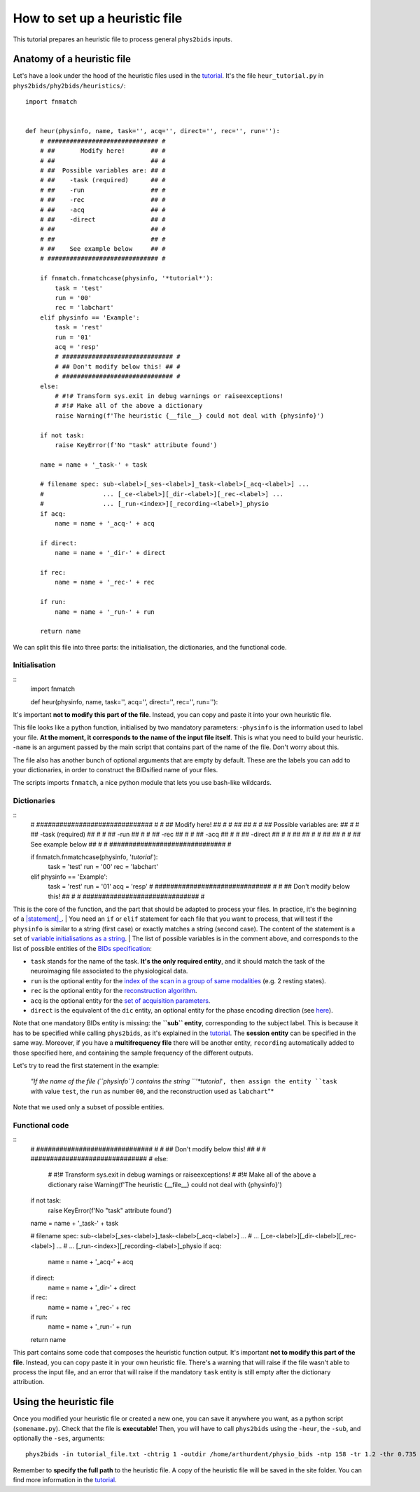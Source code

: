 .. _heuristic:

==============================
How to set up a heuristic file
==============================

This tutorial prepares an heuristic file to process general ``phys2bids`` inputs.

Anatomy of a heuristic file
---------------------------

Let's have a look under the hood of the heuristic files used in the `tutorial <howto.html>`_.
It's the file ``heur_tutorial.py`` in ``phys2bids/phy2bids/heuristics/``::

    import fnmatch


    def heur(physinfo, name, task='', acq='', direct='', rec='', run=''):
        # ############################## #
        # ##       Modify here!       ## #
        # ##                          ## #
        # ##  Possible variables are: ## #
        # ##    -task (required)      ## #
        # ##    -run                  ## #
        # ##    -rec                  ## #
        # ##    -acq                  ## #
        # ##    -direct               ## #
        # ##                          ## #
        # ##                          ## #
        # ##    See example below     ## #
        # ############################## #

        if fnmatch.fnmatchcase(physinfo, '*tutorial*'):
            task = 'test'
            run = '00'
            rec = 'labchart'
        elif physinfo == 'Example':
            task = 'rest'
            run = '01'
            acq = 'resp'
            # ############################## #
            # ## Don't modify below this! ## #
            # ############################## #
        else:
            # #!# Transform sys.exit in debug warnings or raiseexceptions!
            # #!# Make all of the above a dictionary
            raise Warning(f'The heuristic {__file__} could not deal with {physinfo}')

        if not task:
            raise KeyError(f'No "task" attribute found')

        name = name + '_task-' + task

        # filename spec: sub-<label>[_ses-<label>]_task-<label>[_acq-<label>] ...
        #                ... [_ce-<label>][_dir-<label>][_rec-<label>] ...
        #                ... [_run-<index>][_recording-<label>]_physio
        if acq:
            name = name + '_acq-' + acq

        if direct:
            name = name + '_dir-' + direct

        if rec:
            name = name + '_rec-' + rec

        if run:
            name = name + '_run-' + run

        return name

We can split this file into three parts: the initialisation, the dictionaries, and the functional code.

Initialisation
^^^^^^^^^^^^^^
::
    import fnmatch


    def heur(physinfo, name, task='', acq='', direct='', rec='', run=''):

It's important **not to modify this part of the file**. Instead, you can copy and paste it into your own heuristic file.

This file looks like a python function, initialised by two mandatory parameters:
-``physinfo`` is the information used to label your file. **At the moment, it corresponds to the name of the input file itself**. This is what you need to build your heuristic.
-``name`` is an argument passed by the main script that contains part of the name of the file. Don't worry about this.

The file also has another bunch of optional arguments that are empty by default. These are the labels you can add to your dictionaries, in order to construct the BIDsified name of your files.

The scripts imports ``fnmatch``, a nice python module that lets you use bash-like wildcards.

Dictionaries
^^^^^^^^^^^^
::
    # ############################## #
    # ##       Modify here!       ## #
    # ##                          ## #
    # ##  Possible variables are: ## #
    # ##    -task (required)      ## #
    # ##    -run                  ## #
    # ##    -rec                  ## #
    # ##    -acq                  ## #
    # ##    -direct               ## #
    # ##                          ## #
    # ##                          ## #
    # ##    See example below     ## #
    # ############################## #

    if fnmatch.fnmatchcase(physinfo, '*tutorial*'):
        task = 'test'
        run = '00'
        rec = 'labchart'
    elif physinfo == 'Example':
        task = 'rest'
        run = '01'
        acq = 'resp'
        # ############################## #
        # ## Don't modify below this! ## #
        # ############################## #

This is the core of the function, and the part that should be adapted to process your files. In practice, it's the beginning of a |statement|_.
| You need an ``if`` or ``elif`` statement for each file that you want to process, that will test if the ``physinfo`` is similar to a string (first case) or exactly matches a string (second case). The content of the statement is a set of `variable initialisations as a string <https://www.w3schools.com/python/python_strings.asp>`_.
| The list of possible variables is in the comment above, and corresponds to the list of possible entities of the `BIDs specification <https://bids-specification.readthedocs.io/en/stable/04-modality-specific-files/06-physiological-and-other-continuous-recordings.html>`_:

- ``task`` stands for the name of the task. **It's the only required entity**, and it should match the task of the neuroimaging file associated to the physiological data.
- ``run`` is the optional entity for the `index of the scan in a group of same modalities <https://bids-specification.readthedocs.io/en/stable/04-modality-specific-files/01-magnetic-resonance-imaging-data.html#the-run-entity>`_ (e.g. 2 resting states).
- ``rec`` is the optional entity for the `reconstruction algorithm <https://bids-specification.readthedocs.io/en/stable/04-modality-specific-files/01-magnetic-resonance-imaging-data.html#the-rec-entity>`_.
- ``acq`` is the optional entity for the `set of acquisition parameters <https://bids-specification.readthedocs.io/en/stable/04-modality-specific-files/01-magnetic-resonance-imaging-data.html#the-acq-entity>`_.
- ``direct`` is the equivalent of the ``dic`` entity, an optional entity for the phase encoding direction (see `here <https://bids-specification.readthedocs.io/en/stable/04-modality-specific-files/01-magnetic-resonance-imaging-data.html#task-including-resting-state-imaging-data>`_).

Note that one mandatory BIDs entity is missing: the **``sub`` entity**, corresponding to the subject label. This is because it has to be specified while calling ``phys2bids``, as it's explained in the `tutorial <howto.html#generating-outputs-in-bids-format>`_. The **session entity** can be specified in the same way. Moreover, if you have a **multifrequency file** there will be another entity, ``recording`` automatically added to those specified here, and containing the sample frequency of the different outputs.

Let's try to read the first statement in the example:

	*"If the name of the file (``physinfo``) contains the string ``'*tutorial*'``, then assign the entity ``task`` with value ``test``, the ``run`` as number ``00``, and the reconstruction used as ``labchart``"*

Note that we used only a subset of possible entities.

.. _statement: https://www.w3resource.com/python/python-if-else-statements.php

.. |covenant| replace:: ``if .. elif .. else`` statement.

Functional code
^^^^^^^^^^^^^^^
::
    # ############################## #
    # ## Don't modify below this! ## #
    # ############################## #
    else:
        # #!# Transform sys.exit in debug warnings or raiseexceptions!
        # #!# Make all of the above a dictionary
        raise Warning(f'The heuristic {__file__} could not deal with {physinfo}')

    if not task:
        raise KeyError(f'No "task" attribute found')

    name = name + '_task-' + task

    # filename spec: sub-<label>[_ses-<label>]_task-<label>[_acq-<label>] ...
    #                ... [_ce-<label>][_dir-<label>][_rec-<label>] ...
    #                ... [_run-<index>][_recording-<label>]_physio
    if acq:
        name = name + '_acq-' + acq

    if direct:
        name = name + '_dir-' + direct

    if rec:
        name = name + '_rec-' + rec

    if run:
        name = name + '_run-' + run

    return name

This part contains some code that composes the heuristic function output.
It's important **not to modify this part of the file**. Instead, you can copy paste it in your own heuristic file.
There's a warning that will raise if the file wasn't able to process the input file, and an error that will raise if the mandatory ``task`` entity is still empty after the dictionary attribution.

Using the heuristic file
------------------------

Once you modified your heuristic file or created a new one, you can save it anywhere you want, as a python script (``somename.py``). Check that the file is **executable**! Then, you will have to call ``phys2bids`` using the ``-heur``, the ``-sub``, and optionally the ``-ses``, arguments::

    phys2bids -in tutorial_file.txt -chtrig 1 -outdir /home/arthurdent/physio_bids -ntp 158 -tr 1.2 -thr 0.735 -heur /home/arthurdent/git/phys2bids/phys2bids/heuristics/heur_tutorial.py -sub 006 -ses 01

Remember to **specify the full path** to the heuristic file. A copy of the heuristic file will be saved in the site folder.
You can find more information in the `tutorial <howto.html#generating-outputs-in-bids-format>`_.
